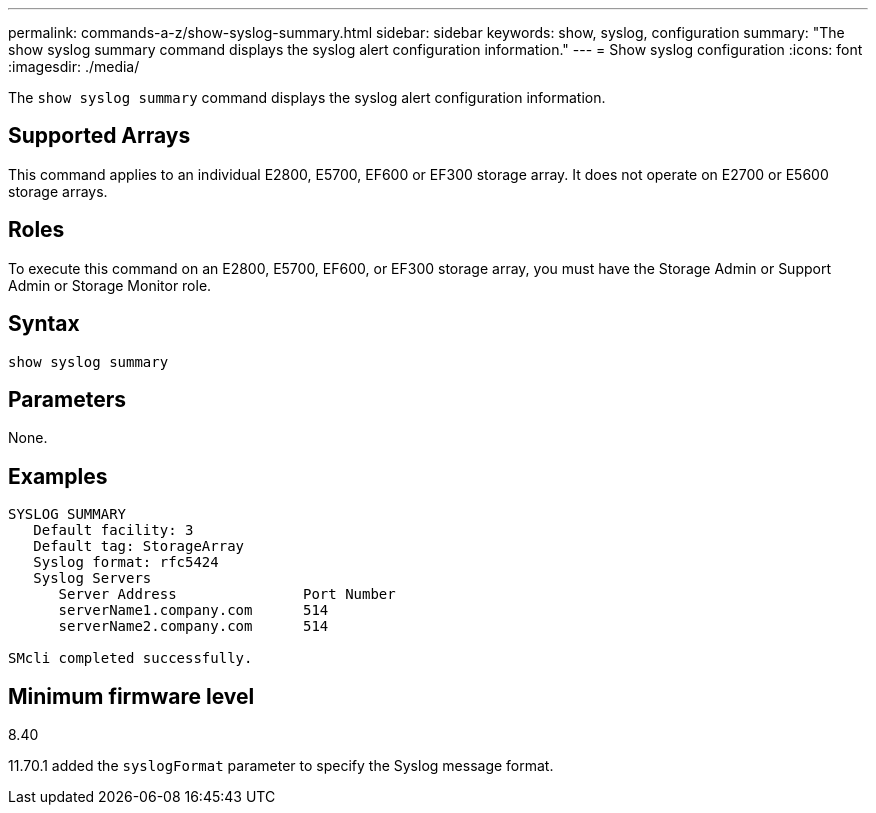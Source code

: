 ---
permalink: commands-a-z/show-syslog-summary.html
sidebar: sidebar
keywords: show, syslog, configuration
summary: "The show syslog summary command displays the syslog alert configuration information."
---
= Show syslog configuration
:icons: font
:imagesdir: ./media/

[.lead]
The `show syslog summary` command displays the syslog alert configuration information.

== Supported Arrays

This command applies to an individual E2800, E5700, EF600 or EF300 storage array. It does not operate on E2700 or E5600 storage arrays.

== Roles

To execute this command on an E2800, E5700, EF600, or EF300 storage array, you must have the Storage Admin or Support Admin or Storage Monitor role.

== Syntax

----
show syslog summary
----

== Parameters

None.

== Examples

----

SYSLOG SUMMARY
   Default facility: 3
   Default tag: StorageArray
   Syslog format: rfc5424
   Syslog Servers
      Server Address               Port Number
      serverName1.company.com      514
      serverName2.company.com      514

SMcli completed successfully.
----

== Minimum firmware level

8.40

11.70.1 added the `syslogFormat` parameter to specify the Syslog message format.
